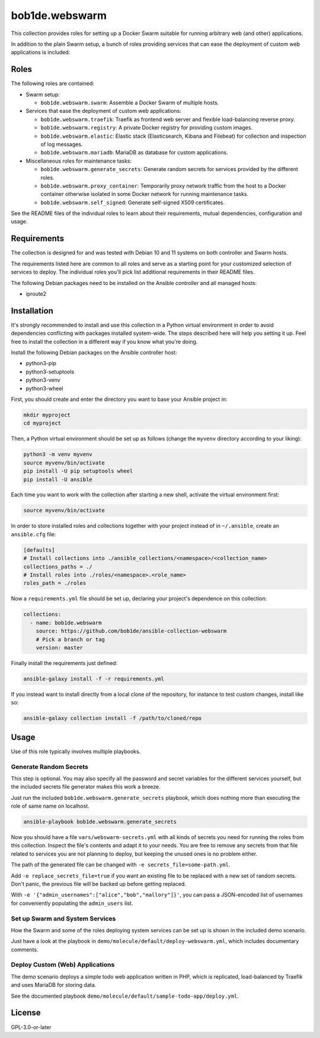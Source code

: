 bob1de.webswarm
===============

This collection provides roles for setting up a Docker Swarm suitable for running
arbitrary web (and other) applications.

In addition to the plain Swarm setup, a bunch of roles providing services that can
ease the deployment of custom web applications is included:


Roles
-----

The following roles are contained:

* Swarm setup:

  * ``bob1de.webswarm.swarm``:
    Assemble a Docker Swarm of multiple hosts.

* Services that ease the deployment of custom web applications:

  * ``bob1de.webswarm.traefik``:
    Traefik as frontend web server and flexible load-balancing reverse proxy.

  * ``bob1de.webswarm.registry``:
    A private Docker registry for providing custom images.

  * ``bob1de.webswarm.elastic``:
    Elastic stack (Elasticsearch, Kibana and Filebeat) for collection and inspection
    of log messages.

  * ``bob1de.webswarm.mariadb``:
    MariaDB as database for custom applications.

* Miscellaneous roles for maintenance tasks:

  * ``bob1de.webswarm.generate_secrets``:
    Generate random secrets for services provided by the different roles.

  * ``bob1de.webswarm.proxy_container``:
    Temporarily proxy network traffic from the host to a Docker container otherwise
    isolated in some Docker network for running maintenance tasks.

  * ``bob1de.webswarm.self_signed``:
    Generate self-signed X509 certificates.

See the README files of the individual roles to learn about their requirements,
mutual dependencies, configuration and usage.


Requirements
------------

The collection is designed for and was tested with Debian 10 and 11 systems on both
controller and Swarm hosts.

The requirements listed here are common to all roles and serve as a starting point
for your customized selection of services to deploy.
The individual roles you'll pick list additional requirements in their README files.

The following Debian packages need to be installed on the Ansible controller and
all managed hosts:

* iproute2


Installation
------------

It's strongly recommended to install and use this collection in a Python virtual
environment in order to avoid dependencies conflicting with packages installed
system-wide.
The steps described here will help you setting it up.
Feel free to install the collection in a different way if you know what you're doing.

Install the following Debian packages on the Ansible controller host:

* python3-pip
* python3-setuptools
* python3-venv
* python3-wheel

First, you should create and enter the directory you want to base your Ansible
project in:

.. code-block:: bash

   mkdir myproject
   cd myproject

Then, a Python virtual environment should be set up as follows (change the ``myvenv``
directory according to your liking):

.. code-block:: bash

   python3 -m venv myvenv
   source myvenv/bin/activate
   pip install -U pip setuptools wheel
   pip install -U ansible

Each time you want to work with the collection after starting a new shell, activate
the virtual environment first:

.. code-block:: bash

   source myvenv/bin/activate

In order to store installed roles and collections together with your project instead
of in ``~/.ansible``, create an ``ansible.cfg`` file:

.. code-block:: yaml

   [defaults]
   # Install collections into ./ansible_collections/<namespace>/<collection_name>
   collections_paths = ./
   # Install roles into ./roles/<namespace>.<role_name>
   roles_path = ./roles

Now a ``requirements.yml`` file should be set up, declaring your project's dependence
on this collection:

.. code-block:: yaml

   collections:
     - name: bob1de.webswarm
       source: https://github.com/bob1de/ansible-collection-webswarm
       # Pick a branch or tag
       version: master

Finally install the requirements just defined:

.. code-block:: bash

   ansible-galaxy install -f -r requirements.yml

If you instead want to install directly from a local clone of the repository, for
instance to test custom changes, install like so:

.. code-block:: bash

   ansible-galaxy collection install -f /path/to/cloned/repo


Usage
-----

Use of this role typically involves multiple playbooks.

Generate Random Secrets
~~~~~~~~~~~~~~~~~~~~~~~

This step is optional.
You may also specify all the password and secret variables for the different services
yourself, but the included secrets file generator makes this work a breeze.

Just run the included ``bob1de.webswarm.generate_secrets`` playbook, which does
nothing more than executing the role of same name on localhost.

.. code-block:: bash

   ansible-playbook bob1de.webswarm.generate_secrets

Now you should have a file ``vars/webswarm-secrets.yml`` with all kinds of secrets
you need for running the roles from this collection.
Inspect the file's contents and adapt it to your needs.
You are free to remove any secrets from that file related to services you are not
planning to deploy, but keeping the unused ones is no problem either.

The path of the generated file can be changed with ``-e secrets_file=some-path.yml``.

Add ``-e replace_secrets_file=true`` if you want an existing file to be replaced
with a new set of random secrets.
Don't panic, the previous file will be backed up before getting replaced.

With ``-e '{"admin_usernames":["alice","bob","mallory"]}'``, you can pass a
JSON-encoded list of usernames for conveniently populating the ``admin_users`` list.


Set up Swarm and System Services
~~~~~~~~~~~~~~~~~~~~~~~~~~~~~~~~

How the Swarm and some of the roles deploying system services can be set up is shown in the included demo scenario.

Just have a look at the playbook in ``demo/molecule/default/deploy-webswarm.yml``,
which includes documentary comments.


Deploy Custom (Web) Applications
~~~~~~~~~~~~~~~~~~~~~~~~~~~~~~~~

The demo scenario deploys a simple todo web application written in PHP, which is
replicated, load-balanced by Traefik and uses MariaDB for storing data.

See the documented playbook ``demo/molecule/default/sample-todo-app/deploy.yml``.


License
-------

GPL-3.0-or-later

